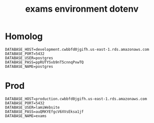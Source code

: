 :PROPERTIES:
:ID:       907f87b8-8c3b-4555-a946-465b5707d577
:END:
#+title: exams environment dotenv

* Homolog
#+BEGIN_SRC
DATABASE_HOST=development.cwbbfd0jgifh.us-east-1.rds.amazonaws.com
DATABASE_PORT=5432
DATABASE_USER=postgres
DATABASE_PASS=ppRUTYSvb9nT5cnnqPxwTQ
DATABASE_NAME=postgres
#+END_SRC

* Prod
#+BEGIN_SRC
DATABASE_HOST=production.cwbbfd0jgifh.us-east-1.rds.amazonaws.com
DATABASE_PORT=5432
DATABASE_USER=lamiWebsite
DATABASE_PASS=auQRKYEfgcV6XVsEksa1jf
DATABASE_NAME=exams
#+END_SRC

